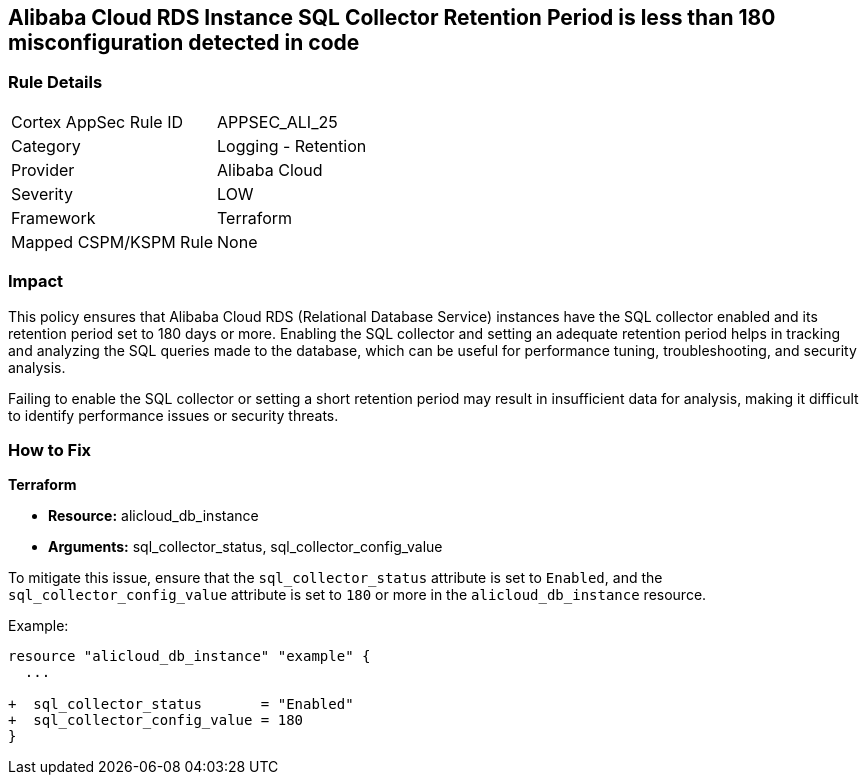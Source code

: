== Alibaba Cloud RDS Instance SQL Collector Retention Period is less than 180 misconfiguration detected in code


=== Rule Details

[cols="1,2"]
|===
|Cortex AppSec Rule ID |APPSEC_ALI_25
|Category |Logging - Retention
|Provider |Alibaba Cloud
|Severity |LOW
|Framework |Terraform
|Mapped CSPM/KSPM Rule |None
|===


=== Impact
This policy ensures that Alibaba Cloud RDS (Relational Database Service) instances have the SQL collector enabled and its retention period set to 180 days or more. Enabling the SQL collector and setting an adequate retention period helps in tracking and analyzing the SQL queries made to the database, which can be useful for performance tuning, troubleshooting, and security analysis.

Failing to enable the SQL collector or setting a short retention period may result in insufficient data for analysis, making it difficult to identify performance issues or security threats.

=== How to Fix


*Terraform* 

* *Resource:* alicloud_db_instance
* *Arguments:* sql_collector_status, sql_collector_config_value

To mitigate this issue, ensure that the `sql_collector_status` attribute is set to `Enabled`, and the `sql_collector_config_value` attribute is set to `180` or more in the `alicloud_db_instance` resource.

Example:

[source,go]
----
resource "alicloud_db_instance" "example" {
  ...

+  sql_collector_status       = "Enabled"
+  sql_collector_config_value = 180
}
----
